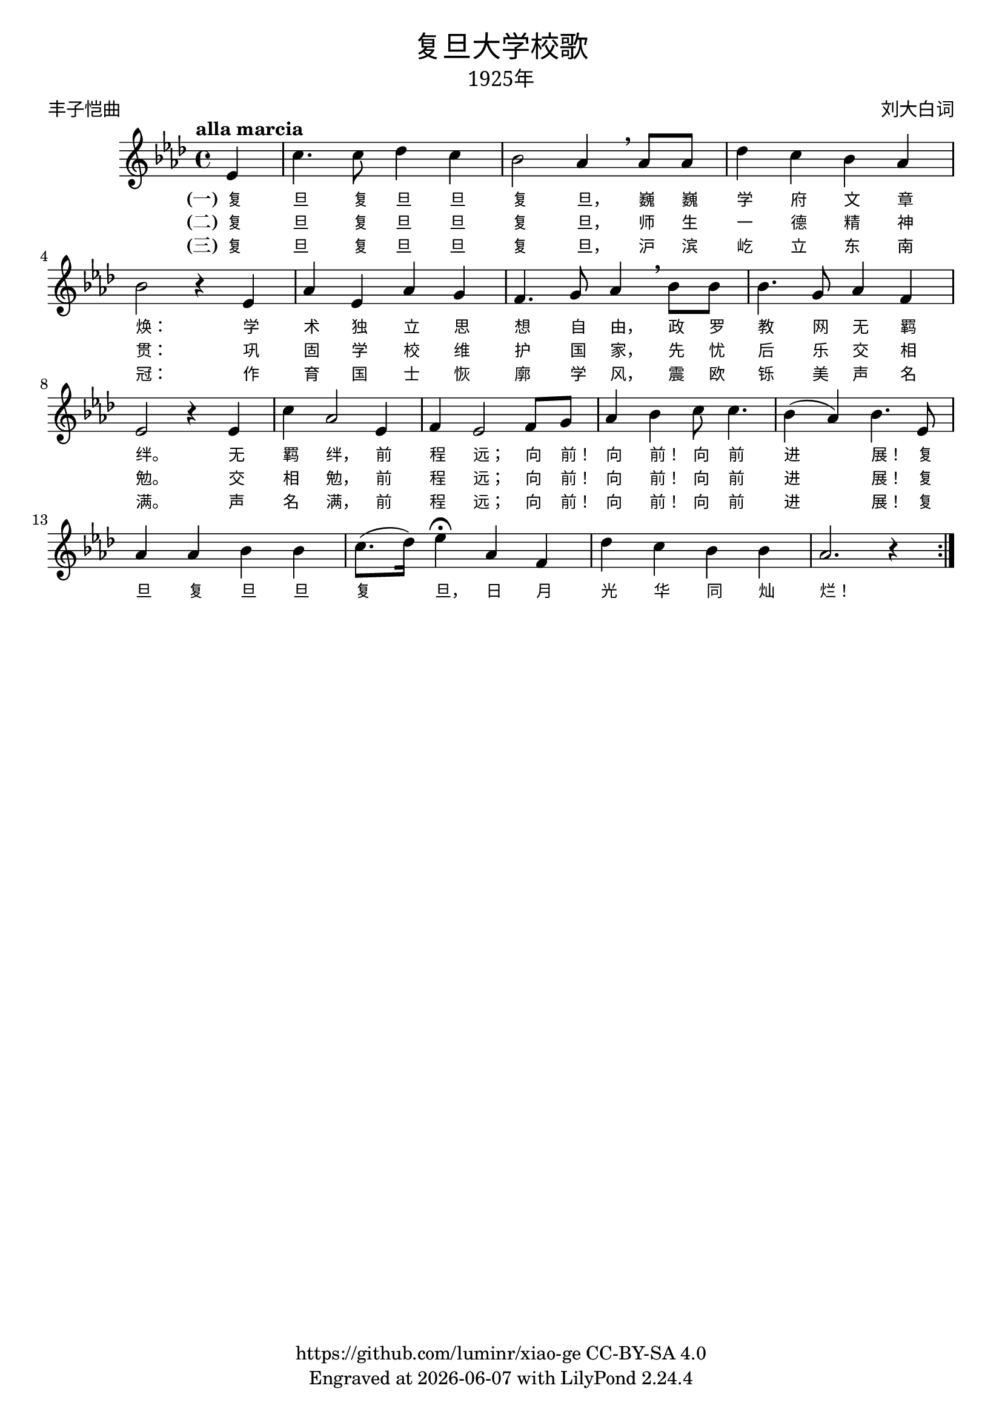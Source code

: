 \version "2.18.2"
\header {

  title = \markup {
    \override #'(font-name . "SimHei" )
    "复旦大学校歌"
  }

  subtitle = \markup {
    \override #'(font-name . "SimSun" )
    "1925年"
  }
  composer = \markup {
    \override #'(font-name . "SimSun")
    "刘大白词"
  }
  poet = \markup {
    \override #'(font-name . "SimSun")
    "丰子恺曲"
  }
  copyright = \markup { \with-url #"https://github.com/luminr/xiao-ge"  { https://github.com/luminr/xiao-ge } CC-BY-SA 4.0 }
  tagline = \markup { Engraved at \simple #(strftime "%Y-%m-%d" (localtime (current-time))) with  LilyPond \simple #(lilypond-version) }

}
\score{
  {
    \transpose c aes \relative c'
    {
      \key c \major \time 4/4 \tempo "alla marcia"  \dynamicUp

      \partial 4  g4 |
      e'4. e8 f4 e | d2 c4 \breathe c8 c | f4 e d c | d2 r4 g, |
      c4 g c b |  a4. b8 c4 \breathe d8 d | d4. b8 c4 a | g2 r4 g4 |
      e'4 c2 g4 | a4 g2 a8 b |  c4 d e8 e4. | d4( c) d4. g,8 |
      c4 c d d | e8.( f16) g4\fermata c,4 a | f'4 e d d |  c2. r4  \bar ":|."

    }
    \addlyrics {
      \set stanza = "(一)"
      复 旦 复 旦 旦 复 旦， 巍 巍 学 府 文 章 焕：  学 术 独 立 思 想 自 由， 政 罗 教 网 无 羁 绊。  无 羁 绊， 前 程 远； 向 前！ 向 前！ 向 前 进 展！  复 旦 复 旦 旦 复 旦， 日 月 光 华 同 灿 烂！
    }
    \addlyrics {
      \set stanza = "(二)"
      复 旦 复 旦 旦 复 旦， 师 生 一 德 精 神 贯：  巩 固 学 校 维 护 国 家， 先 忧 后 乐 交 相 勉。  交 相 勉， 前 程 远； 向 前！ 向 前！ 向 前 进 展！  复
    }
    \addlyrics {
      \set stanza = "(三)"
      复 旦 复 旦 旦 复 旦， 沪 滨 屹 立 东 南 冠：  作 育 国 士 恢 廓 学 风， 震 欧 铄 美 声 名 满。  声 名 满， 前 程 远； 向 前！ 向 前！ 向 前 进 展！  复
    }
  }

  \layout {
    \override Lyrics.VerticalAxisGroup #'staff-affinity = #CENTER
    \override Lyrics.LyricText.self-alignment-X = #LEFT
    \override Lyrics.LyricText.font-size = #-1
    \override Lyrics.LyricText.font-name = #"PMingLiU"
    \override Score.SpacingSpanner.base-shortest-duration = #(ly:make-moment 1/32)

  }
  \midi { \tempo 4 = 100 }
}